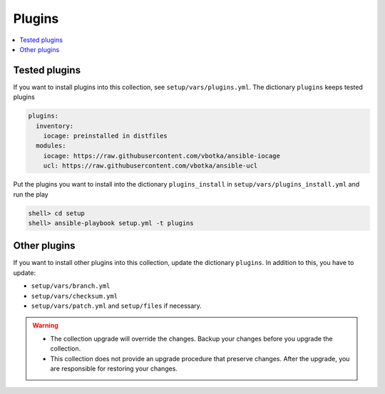 .. _ag_setup_plugins:

Plugins
-------

.. contents::
   :local:
   :depth: 1

Tested plugins
^^^^^^^^^^^^^^^
  
If you want to install plugins into this collection, see ``setup/vars/plugins.yml``. The dictionary
``plugins`` keeps tested plugins

.. code-block:: yaml

   plugins:
     inventory:
       iocage: preinstalled in distfiles
     modules:
       iocage: https://raw.githubusercontent.com/vbotka/ansible-iocage
       ucl: https://raw.githubusercontent.com/vbotka/ansible-ucl

Put the plugins you want to install into the dictionary ``plugins_install`` in
``setup/vars/plugins_install.yml`` and run the play

.. code-block:: console

   shell> cd setup
   shell> ansible-playbook setup.yml -t plugins

Other plugins
^^^^^^^^^^^^^

If you want to install other plugins into this collection, update the dictionary ``plugins``. In
addition to this, you have to update:

* ``setup/vars/branch.yml``

* ``setup/vars/checksum.yml``

* ``setup/vars/patch.yml`` and ``setup/files`` if necessary.

.. seealso:: :ref:`dg_update_iocage_module`

.. warning::

   * The collection upgrade will override the changes. Backup your changes before you upgrade the
     collection.

   * This collection does not provide an upgrade procedure that preserve changes. After the upgrade,
     you are responsible for restoring your changes.
